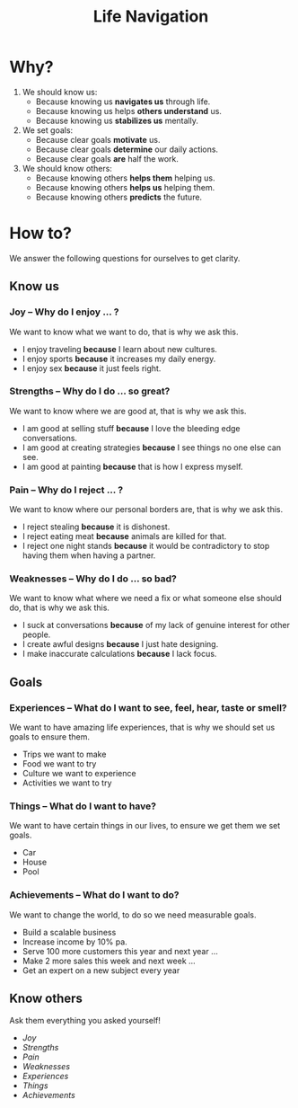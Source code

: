 #+title: Life Navigation
* COMMENT Table of contents :toc:
- [[#why][Why?]]
- [[#how-to][How to?]]
  - [[#know-us][Know us]]
  - [[#goals][Goals]]
  - [[#know-others][Know others]]

* Why?
1. We should know us:
   - Because knowing us *navigates us* through life.
   - Because knowing us helps *others understand* us.
   - Because knowing us *stabilizes us* mentally.
2. We set goals:
   - Because clear goals *motivate* us.
   - Because clear goals *determine* our daily actions.
   - Because clear goals *are* half the work.
3. We should know others:
   - Because knowing others *helps them* helping us.
   - Because knowing others *helps us* helping them.
   - Because knowing others *predicts* the future.
* How to?
:INFO:
We answer the following questions for ourselves to get clarity.
:END:
** Know us
*** Joy -- Why do I enjoy ... ?
We want to know what we want to do, that is why we ask this.
- I enjoy traveling *because* I learn about new cultures.
- I enjoy sports *because* it increases my daily energy.
- I enjoy sex *because* it just feels right.
*** Strengths -- Why do I do ... so great?
We want to know where we are good at, that is why we ask this.
- I am good at selling stuff *because* I love the bleeding edge conversations.
- I am good at creating strategies *because* I see things no one else can see.
- I am good at painting *because* that is how I express myself.
*** Pain -- Why do I reject ... ?
We want to know where our personal borders are, that is why we ask this.
- I reject stealing *because* it is dishonest.
- I reject eating meat *because* animals are killed for that.
- I reject one night stands *because* it would be contradictory to stop having them when having a partner.
*** Weaknesses -- Why do I do ... so bad?
We want to know what where we need a fix or what someone else should do, that is why we ask this.
- I suck at conversations *because* of my lack of genuine interest for other people.
- I create awful designs *because* I just hate designing.
- I make inaccurate calculations *because* I lack focus.
** Goals
*** Experiences -- What do I want to see, feel, hear, taste or smell?
We want to have amazing life experiences, that is why we should set us goals to ensure them.
- Trips we want to make
- Food we want to try
- Culture we want to experience
- Activities we want to try
*** Things -- What do I want to have?
We want to have certain things in our lives, to ensure we get them we set goals.
- Car
- House
- Pool
*** Achievements -- What do I want to do?
We want to change the world, to do so we need measurable goals.
- Build a scalable business
- Increase income by 10% pa.
- Serve 100 more customers this year and next year ...
- Make 2 more sales this week and next week ...
- Get an expert on a new subject every year
** Know others
Ask them everything you asked yourself!
- [[*Joy -- Why do I enjoy ... ?][Joy]]
- [[*Strengths -- Why do I do ... so great?][Strengths]]
- [[*Pain -- Why do I reject ... ?][Pain]]
- [[*Weaknesses -- Why do I do ... so bad?][Weaknesses]]
- [[*Experiences -- What do I want to see, feel, hear, taste or smell?][Experiences]]
- [[*Things -- What do I want to have?][Things]]
- [[*Achievements -- What do I want to do?][Achievements]]
